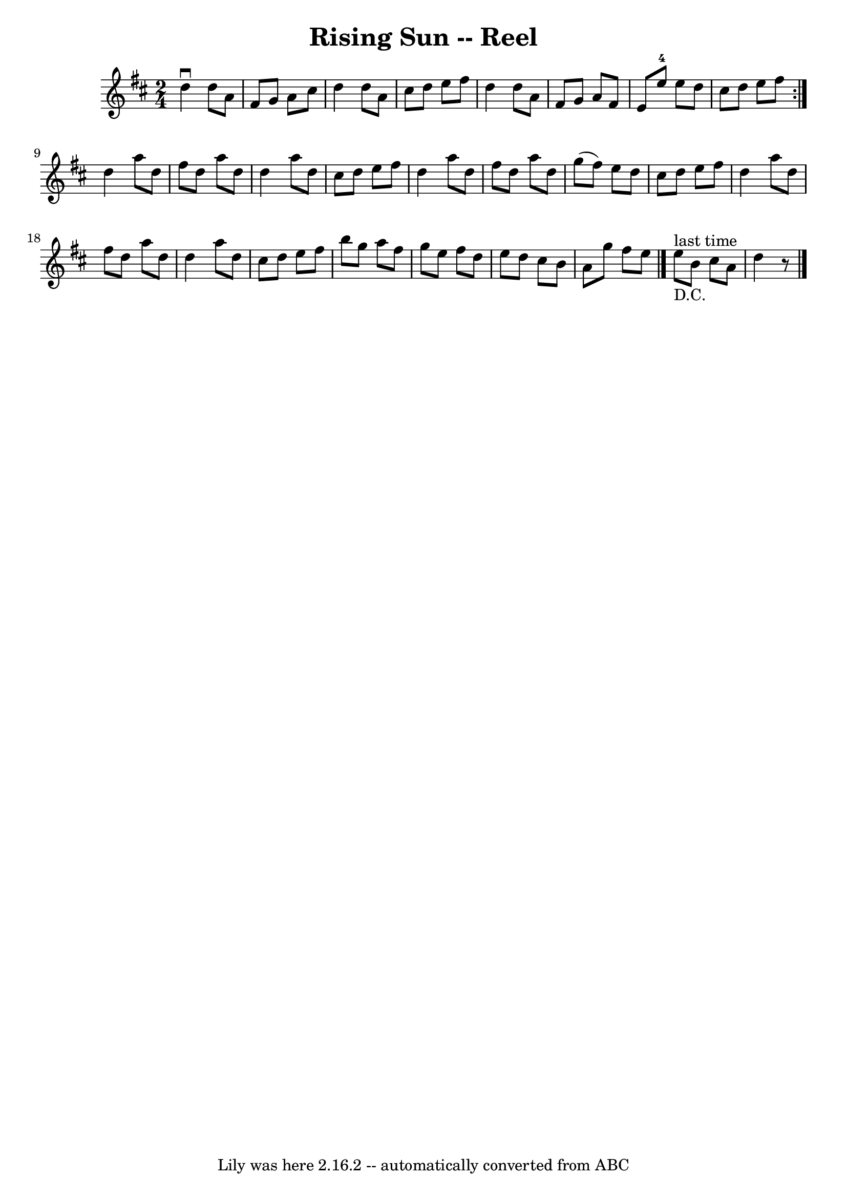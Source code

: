 \version "2.7.40"
\header {
	book = "Ryan's Mammoth Collection"
	crossRefNumber = "1"
	footnotes = ""
	tagline = "Lily was here 2.16.2 -- automatically converted from ABC"
	title = "Rising Sun -- Reel"
}
voicedefault =  {
\set Score.defaultBarType = "empty"

\repeat volta 2 {
\time 2/4 \key d \major   d''4 ^\downbow   d''8    a'8    \bar "|"   fis'8    
g'8    a'8    cis''8    \bar "|"   d''4    d''8    a'8    \bar "|"   cis''8    
d''8    e''8    fis''8    \bar "|"   d''4    d''8    a'8    \bar "|"   fis'8    
g'8    a'8    fis'8    \bar "|"   e'8    e''8-4   e''8    d''8    \bar "|"   
cis''8    d''8    e''8    fis''8    }     d''4    a''8    d''8    \bar "|"   
fis''8    d''8    a''8    d''8    \bar "|"   d''4    a''8    d''8    \bar "|"   
cis''8    d''8    e''8    fis''8    \bar "|"   d''4    a''8    d''8    \bar "|" 
  fis''8    d''8    a''8    d''8    \bar "|"   g''8 (   fis''8  -)   e''8    
d''8    \bar "|"   cis''8    d''8    e''8    fis''8    \bar "|"     d''4    
a''8    d''8    \bar "|"   fis''8    d''8    a''8    d''8    \bar "|"   d''4    
a''8    d''8    \bar "|"   cis''8    d''8    e''8    fis''8    \bar "|"   b''8  
  g''8    a''8    fis''8    \bar "|"   g''8    e''8    fis''8    d''8    
\bar "|"   e''8    d''8    cis''8    b'8    \bar "|"   a'8    g''8    fis''8    
e''8    \bar "|."       e''8 ^"last time"_"D.C."   b'8    cis''8    a'8    
\bar "|"   d''4    r8 \bar "|."   
}

\score{
    <<

	\context Staff="default"
	{
	    \voicedefault 
	}

    >>
	\layout {
	}
	\midi {}
}
